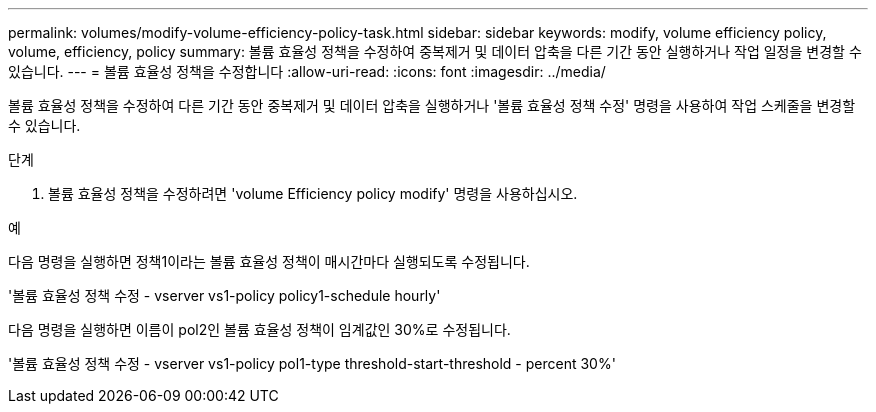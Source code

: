 ---
permalink: volumes/modify-volume-efficiency-policy-task.html 
sidebar: sidebar 
keywords: modify, volume efficiency policy, volume, efficiency, policy 
summary: 볼륨 효율성 정책을 수정하여 중복제거 및 데이터 압축을 다른 기간 동안 실행하거나 작업 일정을 변경할 수 있습니다. 
---
= 볼륨 효율성 정책을 수정합니다
:allow-uri-read: 
:icons: font
:imagesdir: ../media/


[role="lead"]
볼륨 효율성 정책을 수정하여 다른 기간 동안 중복제거 및 데이터 압축을 실행하거나 '볼륨 효율성 정책 수정' 명령을 사용하여 작업 스케줄을 변경할 수 있습니다.

.단계
. 볼륨 효율성 정책을 수정하려면 'volume Efficiency policy modify' 명령을 사용하십시오.


.예
다음 명령을 실행하면 정책1이라는 볼륨 효율성 정책이 매시간마다 실행되도록 수정됩니다.

'볼륨 효율성 정책 수정 - vserver vs1-policy policy1-schedule hourly'

다음 명령을 실행하면 이름이 pol2인 볼륨 효율성 정책이 임계값인 30%로 수정됩니다.

'볼륨 효율성 정책 수정 - vserver vs1-policy pol1-type threshold-start-threshold - percent 30%'
